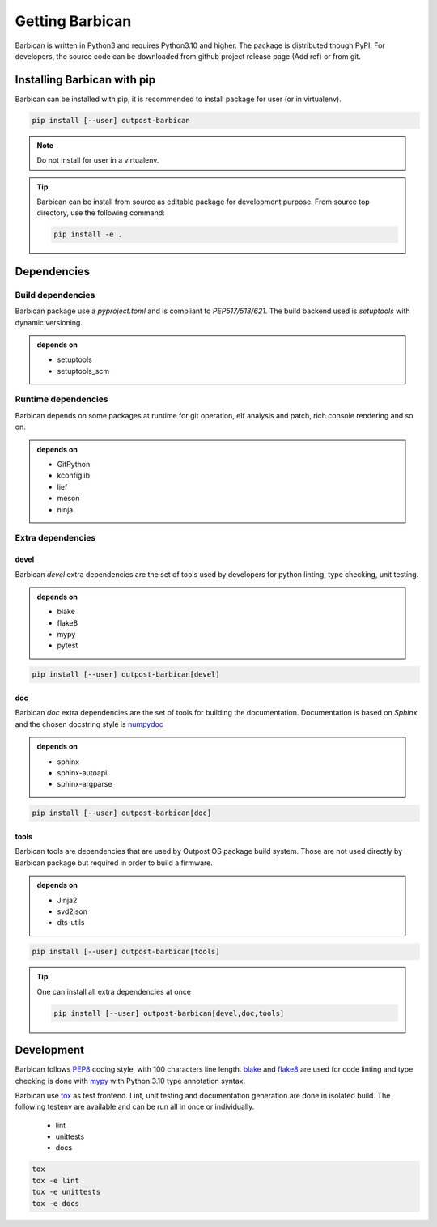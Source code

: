 Getting Barbican
================

Barbican is written in Python3 and requires Python3.10 and higher. The package
is distributed though PyPI. For developers, the source code can be downloaded
from github project release page (Add ref) or from git.

Installing Barbican with pip
----------------------------

Barbican can be installed with pip, it is recommended to install package for user (or in
virtualenv).

.. code-block:: console

    pip install [--user] outpost-barbican

.. note::
    Do not install for user in a virtualenv.

.. tip::

    Barbican can be install from source as editable package for development purpose.
    From source top directory, use the following command:

    .. code-block:: console

        pip install -e .

Dependencies
------------

Build dependencies
^^^^^^^^^^^^^^^^^^

Barbican package use a `pyproject.toml` and is compliant to `PEP517/518/621`.
The build backend used is `setuptools` with dynamic versioning.

.. admonition:: depends on

     * setuptools
     * setuptools_scm

Runtime dependencies
^^^^^^^^^^^^^^^^^^^^^

Barbican depends on some packages at runtime for git operation, elf analysis and
patch, rich console rendering and so on.

.. admonition:: depends on

     * GitPython
     * kconfiglib
     * lief
     * meson
     * ninja

Extra dependencies
^^^^^^^^^^^^^^^^^^

devel
"""""

Barbican `devel` extra dependencies are the set of tools used by developers for
python linting, type checking, unit testing.

.. admonition:: depends on

     * blake
     * flake8
     * mypy
     * pytest

.. code-block:: console

    pip install [--user] outpost-barbican[devel]

doc
"""

Barbican `doc` extra dependencies are the set of tools for building the
documentation. Documentation is based on `Sphinx` and the chosen docstring style
is `numpydoc <https://numpydoc.readthedocs.io/en/latest/index.html>`_

.. admonition:: depends on

     * sphinx
     * sphinx-autoapi
     * sphinx-argparse

.. code-block:: console

    pip install [--user] outpost-barbican[doc]

tools
"""""

Barbican tools are dependencies that are used by Outpost OS package build system.
Those are not used directly by Barbican package but required in order to build
a firmware.

.. admonition:: depends on

     * Jinja2
     * svd2json
     * dts-utils

.. code-block:: console

    pip install [--user] outpost-barbican[tools]

.. tip::

    One can install all extra dependencies at once

    .. code-block:: console

        pip install [--user] outpost-barbican[devel,doc,tools]

Development
-----------

Barbican follows `PEP8 <https://peps.python.org/pep-0008/>`_ coding style, with
100 characters line length. `blake <https://black.readthedocs.io/en/stable/>`_
and `flake8 <https://flake8.pycqa.org/en/latest/>`_ are used for code linting
and type checking is done with `mypy <https://mypy-lang.org/>`_ with Python 3.10
type annotation syntax.

Barbican use `tox <https://tox.wiki/en/4.17.0/>`_ as test frontend. Lint, unit
testing and documentation generation are done in isolated build. The following
testenv are available and can be run all in once or individually.

  * lint
  * unittests
  * docs

.. code-block:: console

    tox
    tox -e lint
    tox -e unittests
    tox -e docs
